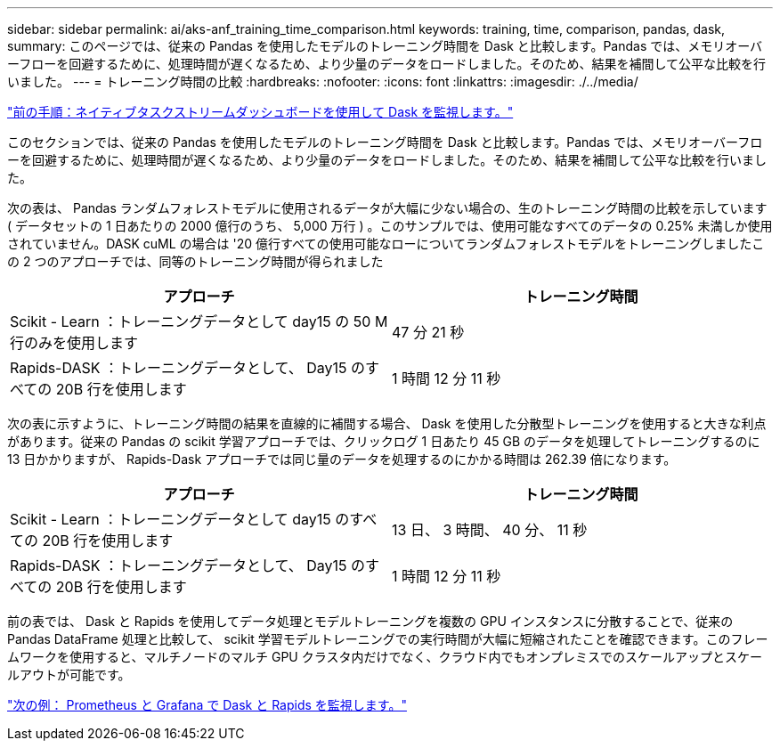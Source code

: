 ---
sidebar: sidebar 
permalink: ai/aks-anf_training_time_comparison.html 
keywords: training, time, comparison, pandas, dask, 
summary: このページでは、従来の Pandas を使用したモデルのトレーニング時間を Dask と比較します。Pandas では、メモリオーバーフローを回避するために、処理時間が遅くなるため、より少量のデータをロードしました。そのため、結果を補間して公平な比較を行いました。 
---
= トレーニング時間の比較
:hardbreaks:
:nofooter: 
:icons: font
:linkattrs: 
:imagesdir: ./../media/


link:aks-anf_monitor_dask_using_native_task_streams_dashboard.html["前の手順：ネイティブタスクストリームダッシュボードを使用して Dask を監視します。"]

このセクションでは、従来の Pandas を使用したモデルのトレーニング時間を Dask と比較します。Pandas では、メモリオーバーフローを回避するために、処理時間が遅くなるため、より少量のデータをロードしました。そのため、結果を補間して公平な比較を行いました。

次の表は、 Pandas ランダムフォレストモデルに使用されるデータが大幅に少ない場合の、生のトレーニング時間の比較を示しています ( データセットの 1 日あたりの 2000 億行のうち、 5,000 万行 ) 。このサンプルでは、使用可能なすべてのデータの 0.25% 未満しか使用されていません。DASK cuML の場合は '20 億行すべての使用可能なローについてランダムフォレストモデルをトレーニングしましたこの 2 つのアプローチでは、同等のトレーニング時間が得られました

|===
| アプローチ | トレーニング時間 


| Scikit - Learn ：トレーニングデータとして day15 の 50 M 行のみを使用します | 47 分 21 秒 


| Rapids-DASK ：トレーニングデータとして、 Day15 のすべての 20B 行を使用します | 1 時間 12 分 11 秒 
|===
次の表に示すように、トレーニング時間の結果を直線的に補間する場合、 Dask を使用した分散型トレーニングを使用すると大きな利点があります。従来の Pandas の scikit 学習アプローチでは、クリックログ 1 日あたり 45 GB のデータを処理してトレーニングするのに 13 日かかりますが、 Rapids-Dask アプローチでは同じ量のデータを処理するのにかかる時間は 262.39 倍になります。

|===
| アプローチ | トレーニング時間 


| Scikit - Learn ：トレーニングデータとして day15 のすべての 20B 行を使用します | 13 日、 3 時間、 40 分、 11 秒 


| Rapids-DASK ：トレーニングデータとして、 Day15 のすべての 20B 行を使用します | 1 時間 12 分 11 秒 
|===
前の表では、 Dask と Rapids を使用してデータ処理とモデルトレーニングを複数の GPU インスタンスに分散することで、従来の Pandas DataFrame 処理と比較して、 scikit 学習モデルトレーニングでの実行時間が大幅に短縮されたことを確認できます。このフレームワークを使用すると、マルチノードのマルチ GPU クラスタ内だけでなく、クラウド内でもオンプレミスでのスケールアップとスケールアウトが可能です。

link:aks-anf_monitor_dask_and_rapids_with_prometheus_and_grafana.html["次の例： Prometheus と Grafana で Dask と Rapids を監視します。"]
